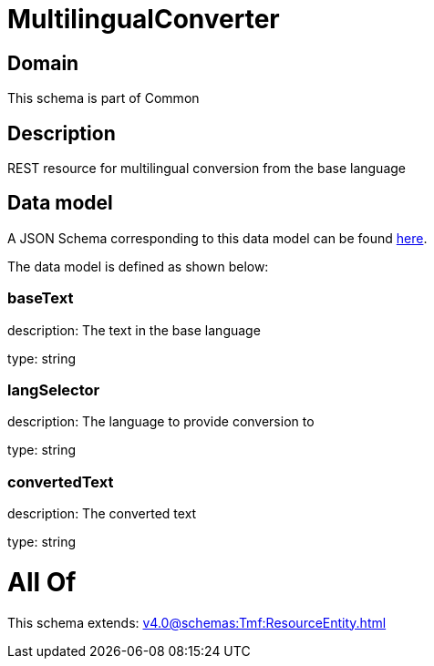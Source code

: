 = MultilingualConverter

[#domain]
== Domain

This schema is part of Common

[#description]
== Description

REST resource for multilingual conversion from the base language


[#data_model]
== Data model

A JSON Schema corresponding to this data model can be found https://tmforum.org[here].

The data model is defined as shown below:


=== baseText
description: The text in the base language

type: string


=== langSelector
description: The language to provide conversion to

type: string


=== convertedText
description: The converted text

type: string


= All Of 
This schema extends: xref:v4.0@schemas:Tmf:ResourceEntity.adoc[]
